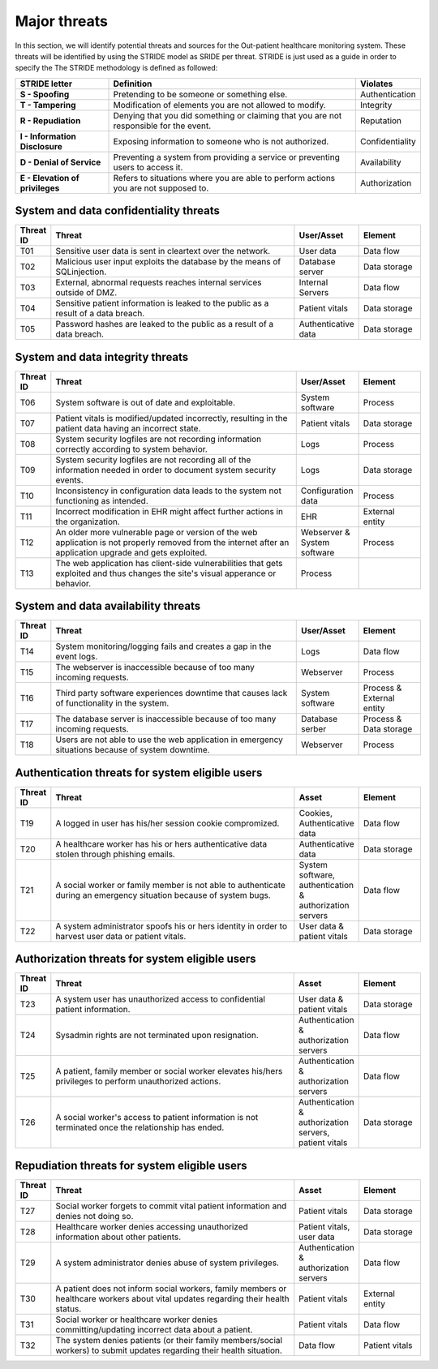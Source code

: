 Major threats
=============

In this section, we will identify potential threats and sources for the
Out-patient healthcare monitoring system. These threats will be identified by
using the STRIDE model as SRIDE per threat. STRIDE is just used as a guide in
order to specify the  The STRIDE methodology is defined as followed:

.. csv-table::
  :header: **STRIDE letter**, **Definition**, **Violates**
  :widths: 15, 40, 10

	"**S - Spoofing**", "Pretending to be someone or something else.", "Authentication"
  "**T - Tampering**", "Modification of elements you are not allowed to modify.", "Integrity"
  "**R - Repudiation**", "Denying that you did something or claiming that you are not responsible for the event.", "Reputation"
  "**I - Information Disclosure**", "Exposing information to someone who is not authorized.", "Confidentiality"
  "**D - Denial of Service**", "Preventing a system from providing a service or preventing users to access it.", "Availability"
  "**E - Elevation of privileges**", "Refers to situations where you are able to perform actions you are not supposed to.", "Authorization"


System and data confidentiality threats
---------------------------------------
.. csv-table::
  :header: **Threat ID**, **Threat**, **User/Asset**, **Element**
  :widths: 5, 40, 10, 10

  "T01", "Sensitive user data is sent in cleartext over the network.", "User data", "Data flow"
  "T02", "Malicious user input exploits the database by the means of SQLinjection.", "Database server", "Data storage"
  "T03", "External, abnormal requests reaches internal services outside of DMZ.", "Internal Servers", "Data flow"
  "T04", "Sensitive patient information is leaked to the public as a result of a data breach.", "Patient vitals", "Data storage"
  "T05", "Password hashes are leaked to the public as a result of a data breach.", "Authenticative data", "Data storage"


System and data integrity threats
---------------------------------
.. csv-table::
  :header: **Threat ID**, **Threat**, **User/Asset**, **Element**
  :widths: 5, 40, 10, 10

  "T06", "System software is out of date and exploitable.", "System software", "Process"
  "T07", "Patient vitals is modified/updated incorrectly, resulting in the patient data having an incorrect state.", "Patient vitals", "Data storage"
  "T08", "System security logfiles are not recording information correctly according to system behavior.", "Logs", "Process"
  "T09", "System security logfiles are not recording all of the information needed in order to document system security events.", "Logs", "Data storage"
  "T10", "Inconsistency in configuration data leads to the system not functioning as intended.", "Configuration data", "Process"
  "T11", "Incorrect modification in EHR might affect further actions in the organization.", "EHR", "External entity"
  "T12", "An older more vulnerable page or version of the web application is not properly removed from the internet after an application upgrade and gets exploited.", "Webserver & System software", "Process"
  "T13", "The web application has client-side vulnerabilities that gets exploited and thus changes the site's visual apperance or behavior.", "Process"


System and data availability threats
------------------------------------
.. csv-table::
  :header: **Threat ID**, **Threat**, **User/Asset**, **Element**
  :widths: 5, 40, 10, 10

  "T14", "System monitoring/logging fails and creates a gap in the event logs.", "Logs", "Data flow"
  "T15", "The webserver is inaccessible because of too many incoming requests.", "Webserver", "Process"
  "T16", "Third party software experiences downtime that causes lack of functionality in the system.", "System software", "Process & External entity"
  "T17", "The database server is inaccessible because of too many incoming requests.", "Database serber", "Process & Data storage"
  "T18", "Users are not able to use the web application in emergency situations because of system downtime.", "Webserver", "Process"


Authentication threats for system eligible users
------------------------------------------------
.. csv-table::
  :header: **Threat ID**, **Threat**, **Asset**, **Element**
  :widths: 5, 40, 10, 10

  "T19", "A logged in user has his/her session cookie compromized.", "Cookies, Authenticative data", "Data flow"
  "T20", "A healthcare worker has his or hers authenticative data stolen through phishing emails.", "Authenticative data", "Data storage"
  "T21", "A social worker or family member is not able to authenticate during an emergency situation because of system bugs.", "System software, authentication & authorization servers", "Data flow"
  "T22", "A system administrator spoofs his or hers identity in order to harvest user data or patient vitals.", "User data & patient vitals", "Data storage"


Authorization threats for system eligible users
-----------------------------------------------
.. csv-table::
  :header: **Threat ID**, **Threat**, **Asset**, **Element**
  :widths: 5, 40, 10, 10

  "T23", "A system user has unauthorized access to confidential patient information.", "User data & patient vitals", "Data storage"
  "T24", "Sysadmin rights are not terminated upon resignation.", "Authentication & authorization servers", "Data flow"
  "T25", "A patient, family member or social worker elevates his/hers privileges to perform unauthorized actions.", "Authentication & authorization servers", "Data flow"
  "T26", "A social worker's access to patient information is not terminated once the relationship has ended.", "Authentication & authorization servers, patient vitals", "Data storage"


Repudiation threats for system eligible users
---------------------------------------------
.. csv-table::
  :header: **Threat ID**, **Threat**, **Asset**, **Element**
  :widths: 5, 40, 10, 10

  "T27", "Social worker forgets to commit vital patient information and denies not doing so.", "Patient vitals", "Data storage"
  "T28", "Healthcare worker denies accessing unauthorized information about other patients.", "Patient vitals, user data", "Data storage"
  "T29", "A system administrator denies abuse of system privileges.", "Authentication & authorization servers", "Data flow"
  "T30", "A patient does not inform social workers, family members or healthcare workers about vital updates regarding their health status.", "Patient vitals", "External entity"
  "T31", "Social worker or healthcare worker denies committing/updating incorrect data about a patient.", "Patient vitals", "Data flow"
  "T32", "The system denies patients (or their family members/social workers) to submit updates regarding their health situation.", "Data flow", "Patient vitals"
